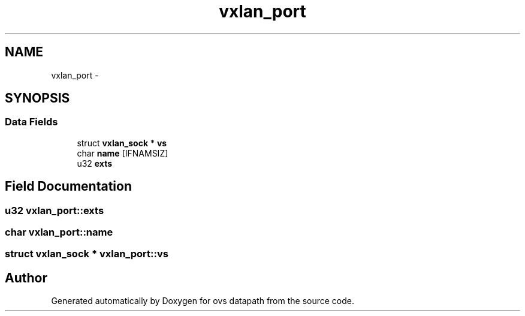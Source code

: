 .TH "vxlan_port" 3 "Mon Aug 17 2015" "ovs datapath" \" -*- nroff -*-
.ad l
.nh
.SH NAME
vxlan_port \- 
.SH SYNOPSIS
.br
.PP
.SS "Data Fields"

.in +1c
.ti -1c
.RI "struct \fBvxlan_sock\fP * \fBvs\fP"
.br
.ti -1c
.RI "char \fBname\fP [IFNAMSIZ]"
.br
.ti -1c
.RI "u32 \fBexts\fP"
.br
.in -1c
.SH "Field Documentation"
.PP 
.SS "u32 vxlan_port::exts"

.SS "char vxlan_port::name"

.SS "struct \fBvxlan_sock\fP * vxlan_port::vs"


.SH "Author"
.PP 
Generated automatically by Doxygen for ovs datapath from the source code\&.
